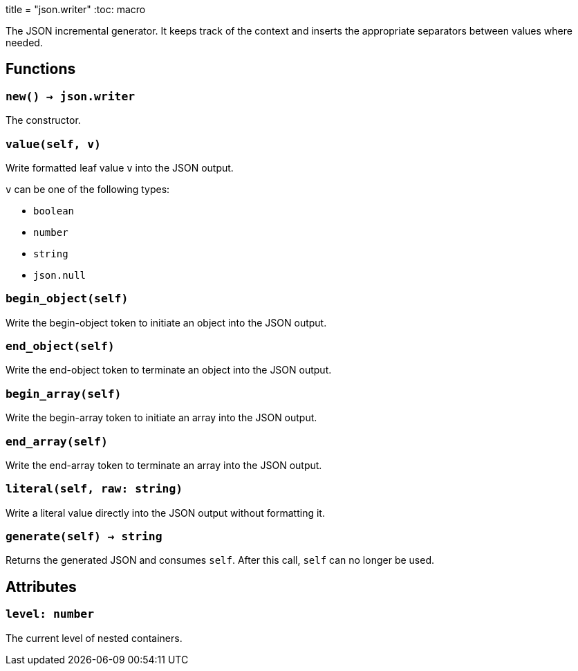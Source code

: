 +++
title = "json.writer"
+++
:toc: macro

The JSON incremental generator. It keeps track of the context and inserts the
appropriate separators between values where needed.

toc::[]

== Functions

=== `new() -> json.writer`

The constructor.

=== `value(self, v)`

Write formatted leaf value `v` into the JSON output.

`v` can be one of the following types:

* `boolean`
* `number`
* `string`
* `json.null`

=== `begin_object(self)`

Write the begin-object token to initiate an object into the JSON output.

=== `end_object(self)`

Write the end-object token to terminate an object into the JSON output.

=== `begin_array(self)`

Write the begin-array token to initiate an array into the JSON output.

=== `end_array(self)`

Write the end-array token to terminate an array into the JSON output.

=== `literal(self, raw: string)`

Write a literal value directly into the JSON output without formatting it.

=== `generate(self) -> string`

Returns the generated JSON and consumes `self`. After this call, `self` can no
longer be used.

== Attributes

=== `level: number`

The current level of nested containers.
